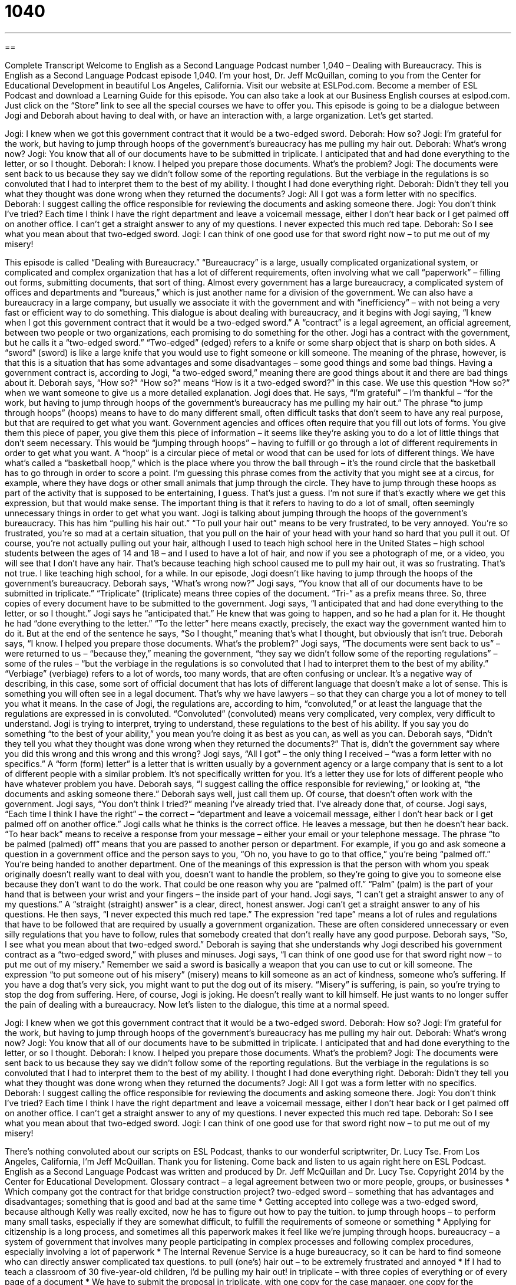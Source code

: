= 1040
:toc: left
:toclevels: 3
:sectnums:
:stylesheet: ../../../myAdocCss.css

'''

== 

Complete Transcript
Welcome to English as a Second Language Podcast number 1,040 – Dealing with Bureaucracy.
This is English as a Second Language Podcast episode 1,040. I’m your host, Dr. Jeff McQuillan, coming to you from the Center for Educational Development in beautiful Los Angeles, California.
Visit our website at ESLPod.com. Become a member of ESL Podcast and download a Learning Guide for this episode. You can also take a look at our Business English courses at eslpod.com. Just click on the “Store” link to see all the special courses we have to offer you.
This episode is going to be a dialogue between Jogi and Deborah about having to deal with, or have an interaction with, a large organization. Let’s get started.
[start of dialogue]
Jogi: I knew when we got this government contract that it would be a two-edged sword.
Deborah: How so?
Jogi: I’m grateful for the work, but having to jump through hoops of the government’s bureaucracy has me pulling my hair out.
Deborah: What’s wrong now?
Jogi: You know that all of our documents have to be submitted in triplicate. I anticipated that and had done everything to the letter, or so I thought.
Deborah: I know. I helped you prepare those documents. What’s the problem?
Jogi: The documents were sent back to us because they say we didn’t follow some of the reporting regulations. But the verbiage in the regulations is so convoluted that I had to interpret them to the best of my ability. I thought I had done everything right.
Deborah: Didn’t they tell you what they thought was done wrong when they returned the documents?
Jogi: All I got was a form letter with no specifics.
Deborah: I suggest calling the office responsible for reviewing the documents and asking someone there.
Jogi: You don’t think I’ve tried? Each time I think I have the right department and leave a voicemail message, either I don’t hear back or I get palmed off on another office. I can’t get a straight answer to any of my questions. I never expected this much red tape.
Deborah: So I see what you mean about that two-edged sword.
Jogi: I can think of one good use for that sword right now – to put me out of my misery!
[end of dialogue]
This episode is called “Dealing with Bureaucracy.” “Bureaucracy” is a large, usually complicated organizational system, or complicated and complex organization that has a lot of different requirements, often involving what we call “paperwork” – filling out forms, submitting documents, that sort of thing.
Almost every government has a large bureaucracy, a complicated system of offices and departments and “bureaus,” which is just another name for a division of the government. We can also have a bureaucracy in a large company, but usually we associate it with the government and with “inefficiency” – with not being a very fast or efficient way to do something.
This dialogue is about dealing with bureaucracy, and it begins with Jogi saying, “I knew when I got this government contract that it would be a two-edged sword.” A “contract” is a legal agreement, an official agreement, between two people or two organizations, each promising to do something for the other.
Jogi has a contract with the government, but he calls it a “two-edged sword.” “Two-edged” (edged) refers to a knife or some sharp object that is sharp on both sides. A “sword” (sword) is like a large knife that you would use to fight someone or kill someone. The meaning of the phrase, however, is that this is a situation that has some advantages and some disadvantages – some good things and some bad things.
Having a government contract is, according to Jogi, “a two-edged sword,” meaning there are good things about it and there are bad things about it. Deborah says, “How so?” “How so?” means “How is it a two-edged sword?” in this case. We use this question “How so?” when we want someone to give us a more detailed explanation. Jogi does that. He says, “I’m grateful” – I’m thankful – “for the work, but having to jump through hoops of the government’s bureaucracy has me pulling my hair out.”
The phrase “to jump through hoops” (hoops) means to have to do many different small, often difficult tasks that don’t seem to have any real purpose, but that are required to get what you want. Government agencies and offices often require that you fill out lots of forms. You give them this piece of paper, you give them this piece of information – it seems like they’re asking you to do a lot of little things that don’t seem necessary.
This would be “jumping through hoops” – having to fulfill or go through a lot of different requirements in order to get what you want. A “hoop” is a circular piece of metal or wood that can be used for lots of different things. We have what’s called a “basketball hoop,” which is the place where you throw the ball through – it’s the round circle that the basketball has to go through in order to score a point.
I’m guessing this phrase comes from the activity that you might see at a circus, for example, where they have dogs or other small animals that jump through the circle. They have to jump through these hoops as part of the activity that is supposed to be entertaining, I guess. That’s just a guess. I’m not sure if that’s exactly where we get this expression, but that would make sense. The important thing is that it refers to having to do a lot of small, often seemingly unnecessary things in order to get what you want.
Jogi is talking about jumping through the hoops of the government’s bureaucracy. This has him “pulling his hair out.” “To pull your hair out” means to be very frustrated, to be very annoyed. You’re so frustrated, you’re so mad at a certain situation, that you pull on the hair of your head with your hand so hard that you pull it out.
Of course, you’re not actually pulling out your hair, although I used to teach high school here in the United States – high school students between the ages of 14 and 18 – and I used to have a lot of hair, and now if you see a photograph of me, or a video, you will see that I don’t have any hair. That’s because teaching high school caused me to pull my hair out, it was so frustrating. That’s not true. I like teaching high school, for a while.
In our episode, Jogi doesn’t like having to jump through the hoops of the government’s bureaucracy. Deborah says, “What’s wrong now?” Jogi says, “You know that all of our documents have to be submitted in triplicate.” “Triplicate” (triplicate) means three copies of the document. “Tri-” as a prefix means three. So, three copies of every document have to be submitted to the government.
Jogi says, “I anticipated that and had done everything to the letter, or so I thought.” Jogi says he “anticipated that.” He knew that was going to happen, and so he had a plan for it. He thought he had “done everything to the letter.” “To the letter” here means exactly, precisely, the exact way the government wanted him to do it. But at the end of the sentence he says, “So I thought,” meaning that’s what I thought, but obviously that isn’t true.
Deborah says, “I know. I helped you prepare those documents. What’s the problem?” Jogi says, “The documents were sent back to us” – were returned to us – “because they,” meaning the government, “they say we didn’t follow some of the reporting regulations” – some of the rules – “but the verbiage in the regulations is so convoluted that I had to interpret them to the best of my ability.”
“Verbiage” (verbiage) refers to a lot of words, too many words, that are often confusing or unclear. It’s a negative way of describing, in this case, some sort of official document that has lots of different language that doesn’t make a lot of sense. This is something you will often see in a legal document. That’s why we have lawyers – so that they can charge you a lot of money to tell you what it means.
In the case of Jogi, the regulations are, according to him, “convoluted,” or at least the language that the regulations are expressed in is convoluted. “Convoluted” (convoluted) means very complicated, very complex, very difficult to understand. Jogi is trying to interpret, trying to understand, these regulations to the best of his ability. If you say you do something “to the best of your ability,” you mean you’re doing it as best as you can, as well as you can.
Deborah says, “Didn’t they tell you what they thought was done wrong when they returned the documents?” That is, didn’t the government say where you did this wrong and this wrong and this wrong? Jogi says, “All I got” – the only thing I received – “was a form letter with no specifics.” A “form (form) letter” is a letter that is written usually by a government agency or a large company that is sent to a lot of different people with a similar problem. It’s not specifically written for you. It’s a letter they use for lots of different people who have whatever problem you have.
Deborah says, “I suggest calling the office responsible for reviewing,” or looking at, “the documents and asking someone there.” Deborah says well, just call them up. Of course, that doesn’t often work with the government. Jogi says, “You don’t think I tried?” meaning I’ve already tried that. I’ve already done that, of course. Jogi says, “Each time I think I have the right” – the correct – “department and leave a voicemail message, either I don’t hear back or I get palmed off on another office.”
Jogi calls what he thinks is the correct office. He leaves a message, but then he doesn’t hear back. “To hear back” means to receive a response from your message – either your email or your telephone message. The phrase “to be palmed (palmed) off” means that you are passed to another person or department. For example, if you go and ask someone a question in a government office and the person says to you, “Oh no, you have to go to that office,” you’re being “palmed off.” You’re being handed to another department.
One of the meanings of this expression is that the person with whom you speak originally doesn’t really want to deal with you, doesn’t want to handle the problem, so they’re going to give you to someone else because they don’t want to do the work. That could be one reason why you are “palmed off.” “Palm” (palm) is the part of your hand that is between your wrist and your fingers – the inside part of your hand.
Jogi says, “I can’t get a straight answer to any of my questions.” A “straight (straight) answer” is a clear, direct, honest answer. Jogi can’t get a straight answer to any of his questions. He then says, “I never expected this much red tape.” The expression “red tape” means a lot of rules and regulations that have to be followed that are required by usually a government organization. These are often considered unnecessary or even silly regulations that you have to follow, rules that somebody created that don’t really have any good purpose.
Deborah says, “So, I see what you mean about that two-edged sword.” Deborah is saying that she understands why Jogi described his government contract as a “two-edged sword,” with pluses and minuses. Jogi says, “I can think of one good use for that sword right now – to put me out of my misery.”
Remember we said a sword is basically a weapon that you can use to cut or kill someone. The expression “to put someone out of his misery” (misery) means to kill someone as an act of kindness, someone who’s suffering. If you have a dog that’s very sick, you might want to put the dog out of its misery. “Misery” is suffering, is pain, so you’re trying to stop the dog from suffering.
Here, of course, Jogi is joking. He doesn’t really want to kill himself. He just wants to no longer suffer the pain of dealing with a bureaucracy.
Now let’s listen to the dialogue, this time at a normal speed.
[start of dialogue]
Jogi: I knew when we got this government contract that it would be a two-edged sword.
Deborah: How so?
Jogi: I’m grateful for the work, but having to jump through hoops of the government’s bureaucracy has me pulling my hair out.
Deborah: What’s wrong now?
Jogi: You know that all of our documents have to be submitted in triplicate. I anticipated that and had done everything to the letter, or so I thought.
Deborah: I know. I helped you prepare those documents. What’s the problem?
Jogi: The documents were sent back to us because they say we didn’t follow some of the reporting regulations. But the verbiage in the regulations is so convoluted that I had to interpret them to the best of my ability. I thought I had done everything right.
Deborah: Didn’t they tell you what they thought was done wrong when they returned the documents?
Jogi: All I got was a form letter with no specifics.
Deborah: I suggest calling the office responsible for reviewing the documents and asking someone there.
Jogi: You don’t think I’ve tried? Each time I think I have the right department and leave a voicemail message, either I don’t hear back or I get palmed off on another office. I can’t get a straight answer to any of my questions. I never expected this much red tape.
Deborah: So I see what you mean about that two-edged sword.
Jogi: I can think of one good use for that sword right now – to put me out of my misery!
[end of dialogue]
There’s nothing convoluted about our scripts on ESL Podcast, thanks to our wonderful scriptwriter, Dr. Lucy Tse.
From Los Angeles, California, I’m Jeff McQuillan. Thank you for listening. Come back and listen to us again right here on ESL Podcast.
English as a Second Language Podcast was written and produced by Dr. Jeff McQuillan and Dr. Lucy Tse. Copyright 2014 by the Center for Educational Development.
Glossary
contract – a legal agreement between two or more people, groups, or businesses
* Which company got the contract for that bridge construction project?
two-edged sword – something that has advantages and disadvantages; something that is good and bad at the same time
* Getting accepted into college was a two-edged sword, because although Kelly was really excited, now he has to figure out how to pay the tuition.
to jump through hoops – to perform many small tasks, especially if they are somewhat difficult, to fulfill the requirements of someone or something
* Applying for citizenship is a long process, and sometimes all this paperwork makes it feel like we’re jumping through hoops.
bureaucracy – a system of government that involves many people participating in complex processes and following complex procedures, especially involving a lot of paperwork
* The Internal Revenue Service is a huge bureaucracy, so it can be hard to find someone who can directly answer complicated tax questions.
to pull (one’s) hair out – to be extremely frustrated and annoyed
* If I had to teach a classroom of 30 five-year-old children, I’d be pulling my hair out!
in triplicate – with three copies of everything or of every page of a document
* We have to submit the proposal in triplicate, with one copy for the case manager, one copy for the committee, and one copy for their archives.
to the letter – exactly; precisely; following instructions perfectly
* Manuel is a careful driver who follows the laws to the letter, never speeding or failing to stop at a stop sign.
verbiage – wording, especially text that uses too many words, and many complicated words
* If we delete all the unnecessary verbiage, we can turn this 10-page document into a two-page document.
convoluted – very complex and difficult to understand
* If streets didn’t have names, driving directions would be very convoluted.
to interpret – to perceive and understand in a particular way, possibly different from how other people perceive and understand it
* Jaya was really offended by Pete’s comment, but I interpreted it as a bad joke.
to the best of (one’s) ability – as well as one can; with maximum effort and good intentions
* Olivia painted the scene to the best of her ability, but she wasn’t able to capture the effect of the sun setting behind the mountains.
form letter – a letter that was written earlier and is sent to many people without changing it for each recipient, intended to deal with matters that arise frequently
* Karina almost cried when she received yet another form letter rejecting her manuscript for publication.
to hear back – to receive a response from someone regarding one’s inquiry, especially after one has left a message
* Thank you for your application. You should hear back from our hiring manager within two weeks.
to be palmed off – to be passed to another person or department, so that arrangements are made for someone else to deal with something
* You can’t keep palming off your responsibilities onto your colleagues like that.
straight answer – a direct, clear, and honest answer
* Give me a straight answer: Are you going to vote for the new law, or not?
red tape – too many requirements to follow procedures and processes and to complete paperwork that seems unnecessary and silly, apparently only slowing things down
* The investment banks don’t want to support projects in that country, because there is too much red tape.
sword – a weapon that is like a very long knife, often used for fighting in the past
* After the knight killed the dragon with his sword, he rescued the princess and they lived happily ever after.
to put (one) out of (one’s) misery – to kill someone as an act of kindness so that he or she will no longer suffer
* After months of painful surgeries, chemotherapy, and radiation, Chuck begged the doctors and his family to put him out of his misery.
Comprehension Questions
1. What does Jogi mean when he says that the bureaucracy has him pulling his hair out?
a) The bureaucracy requires submitting a sample of hair
b) The bureaucracy gave him an illness that causes hair loss.
c) The bureaucracy is extremely frustrating.
2. What communication has Jogi received from the government?
a) A mailed letter
b) A phone call
c) An email
Answers at bottom.
What Else Does It Mean?
to the letter
The phrase “to the letter,” in this podcast, means exactly or precisely, and following instructions perfectly: “Make sure you follow Jim’s directions to the letter or you’re likely to get lost trying to find our farm.” The phrase “the letter of the law” describes the literal meaning of the words in a law, but not necessarily the true intention of the law: “Technically, they stuck to the letter of the law, but their behavior clearly was wrong.” A “dear John letter” is a letter written by a wife or girlfriend to let a man know that she no longer loves him and/or that she is leaving him: “Harold was shocked to come home and find a dear John letter on the kitchen counter.” Finally, in high school, “to letter” in a sport means to receive an award for having achieved a certain level of performance and participation in a team sport: “Blake lettered in football and baseball.”
to be palmed off
In this podcast, the phrase “to be palmed off” means to be passed to another person or department, so that arrangements are made for someone else to deal with something: “Leo’s kids were palmed off onto their grandparents for the weekend, so that he could have a relaxing weekend to himself.” “To palm (something)” means to hide something in one’s hand, especially when stealing or when performing a magic trick: “Did you see that kid palm a candy bar and then walk out of the store?” Finally, the phrase “to palm (something) off on/onto (someone)” means to persuade someone to accept or buy something that is poor quality or that isn’t what he or she really wants: “Did you really think you could palm off that old car on me for thousands of dollars?”
Culture Note
The Paperwork Reduction Act
In 1980, the U.S. government “enacted” (made into law) the Paperwork Reduction Act. The law was “prompted” (initiated; brought about) by a recognition that many “federal” (national) “agencies” (departments) were requiring too much paperwork from businesses and individuals. The Act requires government agencies to follow certain procedures if they want to collect information from the public.
Specifically, agencies must identify the purpose of why they are collecting information from the public, as well as a plan for how the information will be used. All forms must include a statement about why the information is being collected, an “estimate” (a good guess about the size or amount of something) of how long it will take to “complete” (fill out) the form, and whether filling out the form is “voluntary” (optional; not required) or “mandated” (obligatory; required by law). When requests are granted, there is usually a 60-day period when members of the public can “comment on” (provide their opinions about) the decision. Each approved form is assigned a “control number” (a number allowing something to be tracked or followed) that has to be renewed every three years.
The Act has made the U.S. Office of Management and Budget (OMB) a “clearinghouse” (a building or department where everything must pass through, especially for approval) for all forms issued by the U.S. government. Each year, the OMB “issues” (releases) a report on the “overall” (entire; whole) paperwork burden. In 2009, it found that the federal government placed a paperwork burden of 9.71 billion hours on U.S. citizens and businesses!
Comprehension Answers
1 - c
2 - a